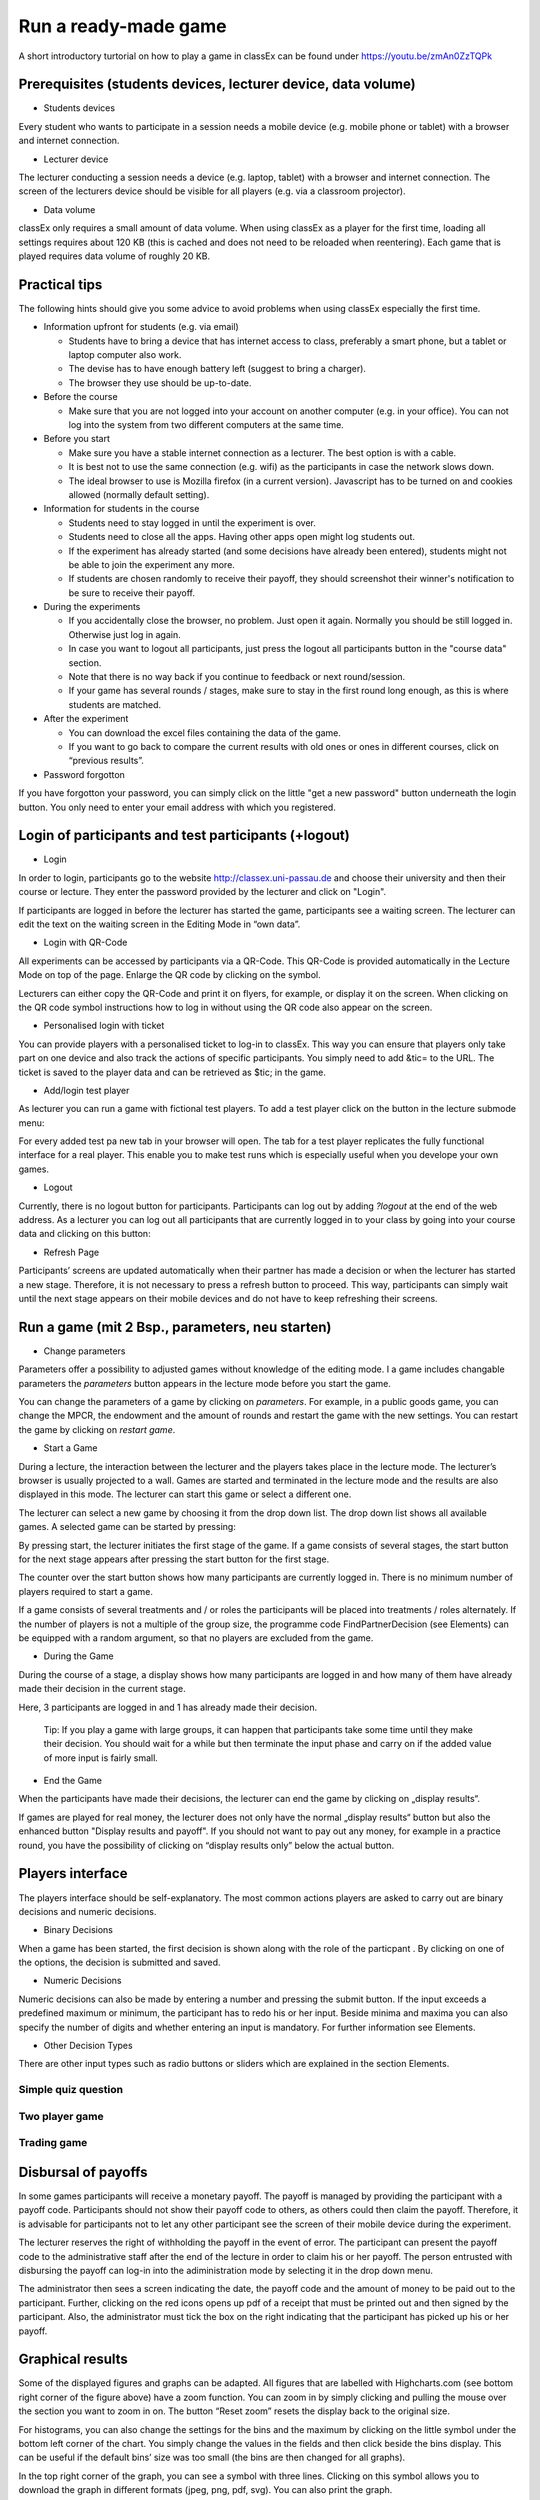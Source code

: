 =====================
Run a ready-made game
=====================

A short introductory turtorial on how to play a game in classEx can be found under https://youtu.be/zmAn0ZzTQPk

Prerequisites (students devices, lecturer device, data volume)
==============================================================

- Students devices

Every student who wants to participate in a session needs a mobile device (e.g. mobile phone or tablet) with a browser and internet connection.

- Lecturer device

The lecturer conducting a session needs a device (e.g. laptop, tablet) with a browser and internet connection. The screen of the lecturers device should be visible for all players (e.g. via a classroom projector).

- Data volume

classEx only requires a small amount of data volume. When using classEx as a player for the first time, loading all settings requires about 120 KB (this is cached and does not need to be reloaded when reentering). Each game that is played requires data volume of roughly 20 KB. 

Practical tips
==============

The following hints should give you some advice to avoid problems when using classEx especially the first time.

- Information upfront for students (e.g. via email)

  - Students have to bring a device that has internet access to class, preferably a smart phone, but a tablet or laptop computer also work.

  - The devise has to have enough battery left (suggest to bring a charger).

  - The browser they use should be up-to-date.

- Before the course

  - Make sure that you are not logged into your account on another computer (e.g. in your office). You can not log into the system from two different computers at the same time.

- Before you start

  - Make sure you have a stable internet connection as a lecturer. The best option is with a cable.

  - It is best not to use the same connection (e.g. wifi) as the participants in case the network slows down.

  - The ideal browser to use is Mozilla firefox (in a current version). Javascript has to be turned on and cookies allowed (normally default setting).

- Information for students in the course

  - Students need to stay logged in until the experiment is over.

  - Students need to close all the apps. Having other apps open might log students out.

  - If the experiment has already started (and some decisions have already been entered), students might not be able to join the experiment any more.

  - If students are chosen randomly to receive their payoff, they should screenshot their winner's notification to be sure to receive their payoff.

- During the experiments

  - If you accidentally close the browser, no problem. Just open it again. Normally you should be still logged in. Otherwise just log in again.

  - In case you want to logout all participants, just press the logout all participants button in the "course data" section.

  - Note that there is no way back if you continue to feedback or next round/session.

  - If your game has several rounds / stages, make sure to stay in the first round long enough, as this is where students are matched.

- After the experiment

  - You can download the excel files containing the data of the game.

  - If you want to go back to compare the current results with old ones or ones in different courses, click on “previous results”.

- Password forgotton

If you have forgotton your password, you can simply click on the little "get a new password" button underneath the login button. You only need to enter your email address with which you registered. 

Login of participants and test participants (+logout)
=====================================================

- Login

.. image:: _static/Loginnnn.JPG
    :alt:  300px

In order to login, participants go to the website http://classex.uni-passau.de and choose their university and then their course or lecture. They enter the password provided by the lecturer and click on "Login".

.. image:: _static/Noopenvotings.JPG
    :alt:  300px

If participants are logged in before the lecturer has started the game, participants see a waiting screen. The lecturer can edit the text on the waiting screen in the Editing Mode in “own data”.

- Login with QR-Code

All experiments can be accessed by participants via a QR-Code. This QR-Code is provided automatically in the Lecture Mode on top of the page. Enlarge the QR code by clicking on the symbol.

.. image:: _static/QRlogin.PNG
    :alt:  300px

Lecturers can either copy the QR-Code and print it on flyers, for example, or display it on the screen. When clicking on the QR code symbol instructions how to log in without using the QR code also appear on the screen.

- Personalised login with ticket

You can provide players with a personalised ticket to log-in to classEx. This way you can ensure that players only take part on one device and also track the actions of specific participants. You simply need to add &tic= to the URL. The ticket is saved to the player data and can be retrieved as $tic; in the game. 

- Add/login test player

As lecturer you can run a game with fictional test players. To add a test player click on the button in the lecture submode menu:

.. image:: _static/Addplayer.PNG
    :alt:  300px

For every added test pa new tab in your browser will open. The tab for a test player replicates the fully functional interface for a real player. This enable you to make test runs which is especially useful when you develope your own games.

- Logout

Currently, there is no logout button for participants. Participants can log out by adding *?logout* at the end of the web address. As a lecturer you can log out all participants that are currently logged in to your class by going into your course data and clicking on this button: 

.. image:: _static/Bigredbutton.PNG
    :alt:  300px

- Refresh Page

Participants’ screens are updated automatically when their partner has made a decision or when the lecturer has started a new stage. Therefore, it is not necessary to press a refresh button to proceed. This way, participants can simply wait until the next stage appears on their mobile devices and do not have to keep refreshing their screens. 

Run a game (mit 2 Bsp., parameters, neu starten)
================================================

- Change parameters

Parameters offer a possibility to adjusted games without knowledge of the editing mode. I a game includes changable parameters the *parameters* button appears in the lecture mode before you start the game.

.. image:: _static/Parameters.PNG
    :alt:  300px

You can change the parameters of a game by clicking on *parameters*. For example, in a public goods game, you can change the MPCR, the endowment and the amount of rounds and restart the game with the new settings. You can restart the game by clicking on *restart game*. 

- Start a Game

During a lecture, the interaction between the lecturer and the players takes place in the lecture mode. The lecturer’s browser is usually projected to a wall. Games are started and terminated in the lecture mode and the results are also displayed in this mode. The lecturer can start this game or select a different one.

The lecturer can select a new game by choosing it from the drop down list. The drop down list shows all available games. A selected game can be started by pressing:

.. image:: _static/Startblue.JPG
    :alt:  300px

By pressing start, the lecturer initiates the first stage of the game. If a game consists of several stages, the start button for the next stage appears after pressing the start button for the first stage.

The counter over the start button shows how many participants are currently logged in. There is no minimum number of players required to start a game.

If a game consists of several treatments and / or roles the participants will be placed into treatments / roles alternately. If the number of players is not a multiple of the group size, the programme code FindPartnerDecision (see Elements) can be equipped with a random argument, so that no players are excluded from the game.

- During the Game

During the course of a stage, a display shows how many participants are logged in and how many of them have already made their decision in the current stage.

.. image:: _static/Displres.JPG
    :alt:  300px

Here, 3 participants are logged in and 1 has already made their decision.

    Tip: If you play a game with large groups, it can happen that participants take some time until they make their decision. You should wait for a while but then terminate the input phase and carry on if the added value of more input is fairly small.

- End the Game

When the participants have made their decisions, the lecturer can end the game by clicking on „display results“.

.. image:: _static/Dispay.JPG
    :alt:  300px

If games are played for real money, the lecturer does not only have the normal „display results“ button but also the enhanced button "Display results and payoff". If you should not want to pay out any money, for example in a practice round, you have the possibility of clicking on “display results only” below the actual button. 

Players interface
=================

The players interface should be self-explanatory. The most common actions players are asked to carry out are binary decisions and numeric decisions.

- Binary Decisions

.. image:: _static/Binarydecision.JPG
    :alt:  300px

When a game has been started, the first decision is shown along with the role of the particpant |Role1|. By clicking on one of the options, the decision is submitted and saved.

.. |Role1| image:: _static/Role1.PNG

- Numeric Decisions

.. image:: _static/Workinghours.JPG
    :alt:  300px

Numeric decisions can also be made by entering a number and pressing the submit button. If the input exceeds a predefined maximum or minimum, the participant has to redo his or her input. Beside minima and maxima you can also specify the number of digits and whether entering an input is mandatory. For further information see Elements.

- Other Decision Types

There are other input types such as radio buttons or sliders which are explained in the section Elements. 

Simple quiz question
--------------------

Two player game
---------------

Trading game
------------

Disbursal of payoffs
====================

In some games participants will receive a monetary payoff. The payoff is managed by providing the participant with a payoff code. Participants should not show their payoff code to others, as others could then claim the payoff. Therefore, it is advisable for participants not to let any other participant see the screen of their mobile device during the experiment.

.. image:: _static/Payoffff.JPG
    :alt:  300px

The lecturer reserves the right of withholding the payoff in the event of error. The participant can present the payoff code to the administrative staff after the end of the lecture in order to claim his or her payoff. The person entrusted with disbursing the payoff can log-in into the adiministration mode by selecting it in the drop down menu.

.. image:: _static/Adminmode.JPG
    :alt:  300px

The administrator then sees a screen indicating the date, the payoff code and the amount of money to be paid out to the participant. Further, clicking on the red icons opens up pdf of a receipt that must be printed out and then signed by the participant. Also, the administrator must tick the box on the right indicating that the participant has picked up his or her payoff.

.. image:: _static/Payout.JPG
    :alt:  300px

Graphical results
=================

.. image:: _static/Beautymacro.JPG
    :alt:  300px

Some of the displayed figures and graphs can be adapted. All figures that are labelled with Highcharts.com (see bottom right corner of the figure above) have a zoom function. You can zoom in by simply clicking and pulling the mouse over the section you want to zoom in on. The button “Reset zoom” resets the display back to the original size.

For histograms, you can also change the settings for the bins and the maximum by clicking on the little symbol under the bottom left corner of the chart. You simply change the values in the fields and then click beside the bins display. This can be useful if the default bins’ size was too small (the bins are then changed for all graphs).

In the top right corner of the graph, you can see a symbol with three lines. Clicking on this symbol allows you to download the graph in different formats (jpeg, png, pdf, svg). You can also print the graph.

Via the button "previous results" in the lecture submode menu you can also access and display results of previous sessions.

For the different result graphs see Result elements in Elements. 

Dealing with problems (logout, playerNr)
===============================================

